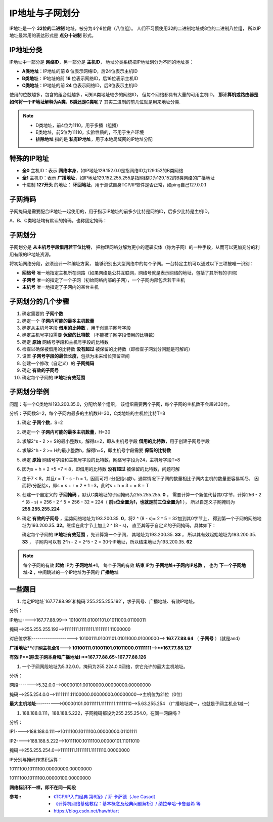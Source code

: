 ========================================
IP地址与子网划分
========================================


.. post:: 2024-03-09 18:21:01
  :tags: 
  :category: 计算机网络
  :author: YanQue
  :location: CD
  :language: zh-cn


IP地址是一个 **32位的二进制** 地址，被分为4个8位段（八位组）。
人们不习惯使用32的二进制地址或8位的二进制八位组，
所以IP地址最常用的表达形式是 **点分十进制** 形式。

IP地址分类
========================================

IP地址中一部分是 **网络ID**，另一部分是 **主机ID**，
地址分类系统把IP地址划分为不同的地址类：

- **A类地址**：IP地址的前 **8** 位表示网络ID，后24位表示主机ID
- **B类地址**：IP地址的前 **16** 位表示网络ID，后16位表示主机ID
- **C类地址**：IP地址的前 **24** 位表示网络ID，后8位表示主机ID

使用的位数越多，包含的组合就越多，可知A类地址较少的网络ID，
但每个网络都具有大量的可用主机ID。
**那计算机或路由器是如何将一个IP地址解释为A类、B类还是C类呢？**
其实二进制的前几位就是用来地址分类.

.. note::

  - D类地址，前4位为1110，用于多播（组播）
  - E类地址，前5位为11110，实验性质的，不用于生产环境
  - **排除地址** 指的是 **私有IP地址**，用于本地局域网的IP地址分配

特殊的IP地址
========================================

- **全0** 主机ID：表示 **网络本身**，如IP地址129.152.0.0是指网络ID为129.152的B类网络
- **全1** 主机ID：表示 **广播地址**，如IP地址129.152.255.255是指网络ID为129.152的B类网络的广播地址
- 十进制 **127开头** 的地址： **环回地址**，用于测试自身TCP/IP软件是否正常，如ping自己127.0.0.1

子网掩码
========================================

子网掩码是需要配合IP地址一起使用的，用于指示IP地址的前多少比特是网络ID，后多少比特是主机ID。

A、B、C类地址均有默认的掩码，也称固定掩码：

子网划分
========================================

子网划分是 **从主机号字段借用若干位比特**，
把物理网络分解为更小的逻辑实体（称为子网）的一种手段，从而可以更加充分的利用有限的IP地址资源。

将初始网络分段，必须设计一种编址方案，
能够识别出大型网络中的每个子网。一台特定主机可以通过以下三项被唯一识别：

- **网络号** 唯一地指定主机所在网路（如果网络是公共互联网，网络号就是表示网络的地址，包括了其所有的子网）
- **子网号** 唯一的指定了一个子网（初始网络内部的子网），一个子网内部包含若干主机
- **主机号** 唯一地指定了子网内的某台主机

子网划分的几个步骤
========================================

1. 确定需要的 **子网个数**
2. 确定一个 **子网内可能的最多主机数量**
3. 确定从主机号字段 **借用的比特数** ，用于创建子网号字段
4. 确定主机号字段需要 **保留的比特数** （不能被子网字段借用的比特数）
5. 确定 **原始** 网络号字段和主机号字段的比特数
6. 检查以确保被借用的比特数 **没有超过** 被保留的比特数（即检查子网划分问题是可解的）
7. 设置 **子网号字段的最佳长度**，包括为未来增长预留空间
8. 创建一个修改（自定义）的 **子网掩码**
9. 确定 **有效的子网号**
10. 确定每个子网的 **IP地址有效范围**

子网划分举例
========================================

问题：有一个C类地址193.200.35.0，分配给某个组织，
该组织需要两个子网，每个子网的主机数不会超过30台。

分析：子网数S=2，每个子网内最多的主机数H=30，C类地址的主机位比特T=8

1. 确定 **子网个数**，S=2
2. 确定一个 **子网内可能的最多主机数量**，H=30
3. 求解2^s - 2 >= S的最小整数s，解得s=2，即从主机号字段 **借用的比特数**，用于创建子网号字段
4. 求解2^h - 2 >= H的最小整数h，解得h=5，即主机号字段需要 **保留的比特数**
5. 确定 **原始** 网络号字段和主机号字段的比特数，网络号字段为24，主机号字段T=8
6. 因为s + h = 2 +5 =7 < 8，即借用的比特数 **没有超过** 被保留的比特数，问题可解
7. 由于7 < 8，并且r = T - s - h = 1，因而可将 r分配给s或h，通常情况下子网的数量相比子网内主机的数量更容易耗尽，
   因而将r分配给s，即s = s + r = 2 + 1 =3，此时s + h = 3 + = 8 = T
8. 创建一个自定义的 **子网掩码** ，默认C类地址的子网掩码为255.255.255. **0** ，
   需要计算一个新值代替其0字节，计算256 - 2 ^ (8 - s) = 256 - 2 ^ 5 = 256 - 32 = 224（ **前s位全置为1，也就是前三位全置为1** ），
   所以自定义子网掩码为 **255.255.255.224**
9. 确定 **有效的子网号** ，运势网络地址为193.200.35. **0**，将2 ^ (8 - s)= 2 ^ 5 = 32加到其0字节上，
   得到第一个子网的网络地址为193.200.35. **32**。继续在此字节上加上2 ^ (8 - s)，
   直至其等于自定义的子网掩码，具体如下：

   确定每个子网的 **IP地址有效范围** ，先计算第一个子网，
   其地址为193.200.35. **33** ，
   所以其有效起始地址为193.200.35. **33** ，
   子网内可以有 2^h - 2 = 2^5 - 2 = 30个IP地址，所以结束地址为193.200.35. **62**

.. note::

  每个子网的有效 **起始** IP为 **子网地址+1**，
  每个子网的有效 **结束** IP为 **子网地址+子网内IP总数** ，
  也为 **下一个子网地址-2** ，中间跳过的一个IP地址为子网的 **广播地址**

一些题目
========================================

1. 给定IP地址`167.77.88.99`和掩码`255.255.255.192`，求子网号、广播地址、有效IP地址。

分析：

IP地址---->167.77.88.99--> 10100111.01001101.01011000.01100011

掩码-->255.255.255.192-->11111111.11111111.11111111.11000000

对应位求积--------------------> 10100111.01001101.01011000.01000000--> **167.77.88.64** （ **子网号** ）（就是and）

**广播地址**(子网主机全1)---> 10100111.01001101.01011000.01111111-->**167.77.88.127**

**有效IP**(除去子网本身和广播地址):**167.77.88.65~167.77.88.126**

1. 一个子网网段地址为5.32.0.0，掩码为255.224.0.0网络，求它允许的最大主机地址。

分析：

网段------->5.32.0.0-->00000101.00100000.00000000.00000000

掩码-->255.254.0.0-->11111111.11100000.00000000.00000000-->主机位为21位（0位）

**最大主机地址**---------->00000101.00111111.11111111.11111110-->5.63.255.254 （广播地址减一，也就是子网主机全1减一）

1. 188.188.0.111，188.188.5.222，子网掩码都设为255.255.254.0，在同一网段吗？

分析：

IP1---->188.188.0.111-->10111100.10111100.00000000.01101111

IP2---->188.188.5.222-->10111100.10111100.00000101.11011010

掩码-->255.255.254.0-->11111111.11111111.11111110.00000000

IP分别与掩码作求积运算：

10111100.10111100.00000000.00000000

10111100.10111100.00000100.00000000

**网络标识不一样，即不在同一网段**

:参考::
   - `《TCP/IP入门经典 第6版》/ 乔·卡萨德（Joe Casad） <https://link.zhihu.com/?target=https%3A//item.jd.com/12357714.html>`_
   - `《计算机网络基础教程：基本概念及经典问题解析》/ 纳拉辛哈·卡鲁曼希 等 <https://link.zhihu.com/?target=https%3A//item.jd.com/11992590.html>`_
   - `<https://blog.csdn.net/hawht/art>`_


